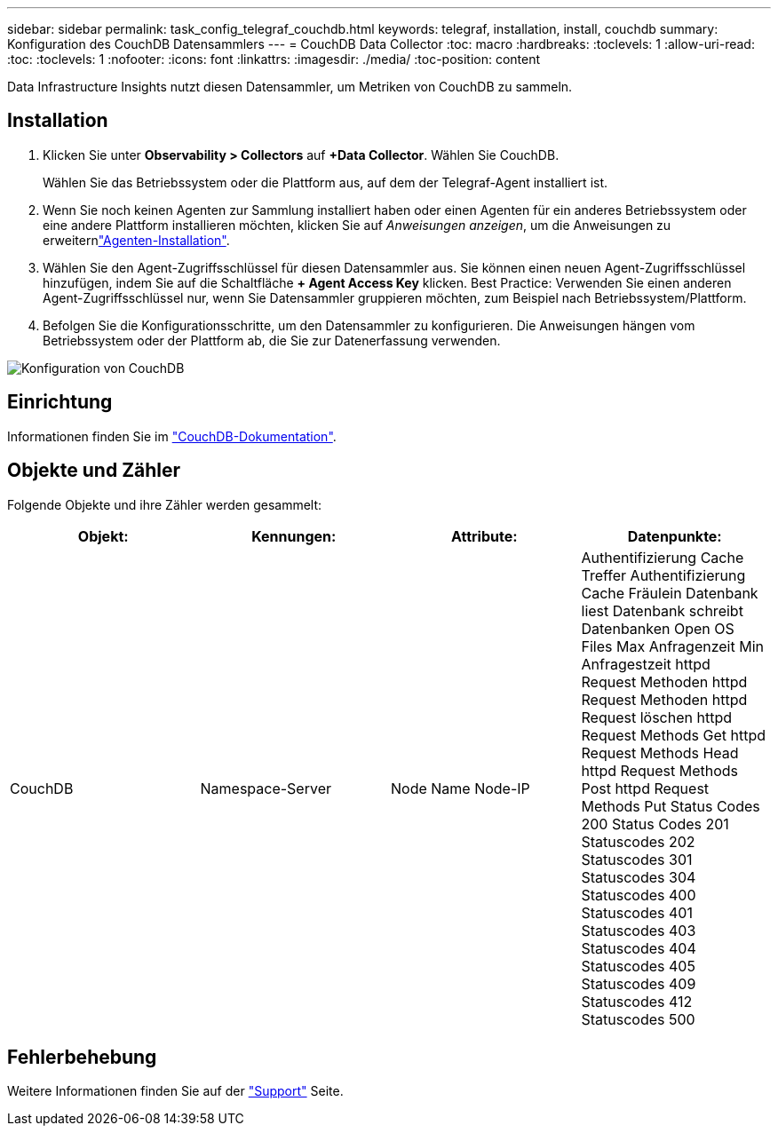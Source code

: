 ---
sidebar: sidebar 
permalink: task_config_telegraf_couchdb.html 
keywords: telegraf, installation, install, couchdb 
summary: Konfiguration des CouchDB Datensammlers 
---
= CouchDB Data Collector
:toc: macro
:hardbreaks:
:toclevels: 1
:allow-uri-read: 
:toc: 
:toclevels: 1
:nofooter: 
:icons: font
:linkattrs: 
:imagesdir: ./media/
:toc-position: content


[role="lead"]
Data Infrastructure Insights nutzt diesen Datensammler, um Metriken von CouchDB zu sammeln.



== Installation

. Klicken Sie unter *Observability > Collectors* auf *+Data Collector*. Wählen Sie CouchDB.
+
Wählen Sie das Betriebssystem oder die Plattform aus, auf dem der Telegraf-Agent installiert ist.

. Wenn Sie noch keinen Agenten zur Sammlung installiert haben oder einen Agenten für ein anderes Betriebssystem oder eine andere Plattform installieren möchten, klicken Sie auf _Anweisungen anzeigen_, um die  Anweisungen zu erweiternlink:task_config_telegraf_agent.html["Agenten-Installation"].
. Wählen Sie den Agent-Zugriffsschlüssel für diesen Datensammler aus. Sie können einen neuen Agent-Zugriffsschlüssel hinzufügen, indem Sie auf die Schaltfläche *+ Agent Access Key* klicken. Best Practice: Verwenden Sie einen anderen Agent-Zugriffsschlüssel nur, wenn Sie Datensammler gruppieren möchten, zum Beispiel nach Betriebssystem/Plattform.
. Befolgen Sie die Konfigurationsschritte, um den Datensammler zu konfigurieren. Die Anweisungen hängen vom Betriebssystem oder der Plattform ab, die Sie zur Datenerfassung verwenden.


image:CouchDBDCConfigLinux.png["Konfiguration von CouchDB"]



== Einrichtung

Informationen finden Sie im link:http://docs.couchdb.org/en/stable/["CouchDB-Dokumentation"].



== Objekte und Zähler

Folgende Objekte und ihre Zähler werden gesammelt:

[cols="<.<,<.<,<.<,<.<"]
|===
| Objekt: | Kennungen: | Attribute: | Datenpunkte: 


| CouchDB | Namespace-Server | Node Name Node-IP | Authentifizierung Cache Treffer Authentifizierung Cache Fräulein Datenbank liest Datenbank schreibt Datenbanken Open OS Files Max Anfragenzeit Min Anfragestzeit httpd Request Methoden httpd Request Methoden httpd Request löschen httpd Request Methods Get httpd Request Methods Head httpd Request Methods Post httpd Request Methods Put Status Codes 200 Status Codes 201 Statuscodes 202 Statuscodes 301 Statuscodes 304 Statuscodes 400 Statuscodes 401 Statuscodes 403 Statuscodes 404 Statuscodes 405 Statuscodes 409 Statuscodes 412 Statuscodes 500 
|===


== Fehlerbehebung

Weitere Informationen finden Sie auf der link:concept_requesting_support.html["Support"] Seite.
